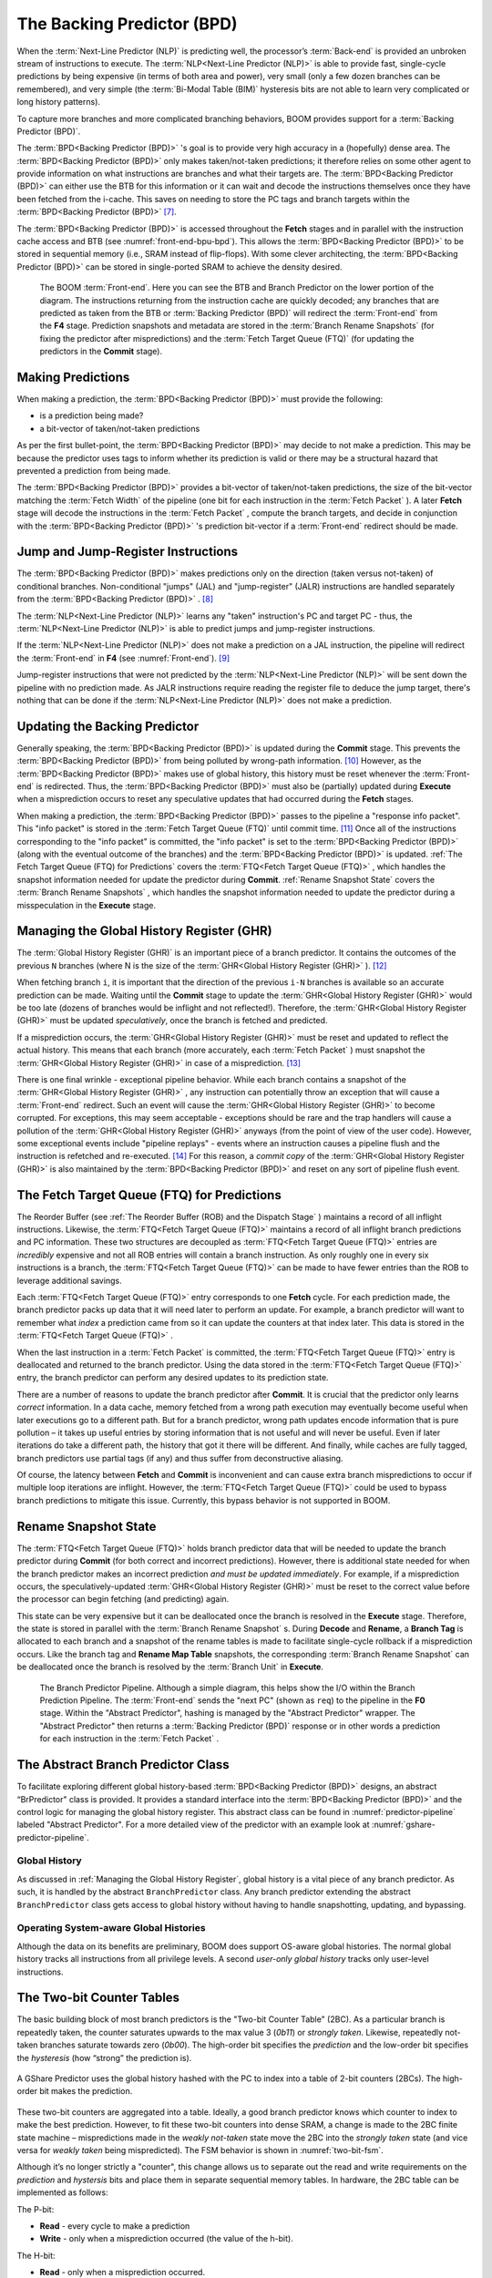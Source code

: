 The Backing Predictor (BPD)
===========================

When the :term:`Next-Line Predictor (NLP)` is predicting well, the processor’s
:term:`Back-end` is provided an unbroken stream of instructions to execute. The
:term:`NLP<Next-Line Predictor (NLP)>` is able to provide fast, single-cycle predictions by being expensive
(in terms of both area and power), very small (only a few dozen branches
can be remembered), and very simple (the :term:`Bi-Modal Table (BIM)` hysteresis bits
are not able to learn very complicated or long history patterns).

To capture more branches and more complicated branching behaviors, BOOM
provides support for a :term:`Backing Predictor (BPD)`.

The :term:`BPD<Backing Predictor (BPD)>` 's goal is to provide very high accuracy in a (hopefully) dense
area. The :term:`BPD<Backing Predictor (BPD)>` only makes taken/not-taken predictions; it therefore relies
on some other agent to provide information on what instructions are
branches and what their targets are. The :term:`BPD<Backing Predictor (BPD)>` can either use the BTB
for this information or it can wait and decode the instructions themselves
once they have been fetched from the i-cache. This saves on needing to
store the PC tags and branch targets within the :term:`BPD<Backing Predictor (BPD)>` [7]_.

The :term:`BPD<Backing Predictor (BPD)>` is accessed throughout the **Fetch** stages and in parallel with the instruction cache access and BTB (see
:numref:`front-end-bpu-bpd`). This allows the :term:`BPD<Backing Predictor (BPD)>` to be stored in sequential
memory (i.e., SRAM instead of flip-flops). With some clever
architecting, the :term:`BPD<Backing Predictor (BPD)>` can be stored in single-ported SRAM to achieve the
density desired.

.. _front-end-bpu-bpd:
.. figure:: /figures/front-end.svg
    :alt: BOOM :term:`Front-end`

    The BOOM :term:`Front-end`. Here you can see the BTB and Branch Predictor on the lower portion of the diagram.
    The instructions returning from the instruction cache are quickly decoded; any branches that are predicted as taken
    from the BTB or :term:`Backing Predictor (BPD)` will redirect the :term:`Front-end` from the **F4** stage. Prediction snapshots and metadata
    are stored in the :term:`Branch Rename Snapshots` (for fixing the predictor after mispredictions) and the :term:`Fetch Target Queue (FTQ)`
    (for updating the predictors in the **Commit** stage).

Making Predictions
------------------

When making a prediction, the :term:`BPD<Backing Predictor (BPD)>` must provide the
following:

-   is a prediction being made?

-   a bit-vector of taken/not-taken predictions

As per the first bullet-point, the :term:`BPD<Backing Predictor (BPD)>` may decide to not make a
prediction. This may be because the predictor uses tags to inform
whether its prediction is valid or there may be a structural hazard that
prevented a prediction from being made.

The :term:`BPD<Backing Predictor (BPD)>` provides a bit-vector of taken/not-taken predictions, the size
of the bit-vector matching the :term:`Fetch Width` of the pipeline (one
bit for each instruction in the :term:`Fetch Packet` ). A later **Fetch** stage
will decode the instructions in the :term:`Fetch Packet` , compute the branch targets, and decide in conjunction with
the :term:`BPD<Backing Predictor (BPD)>` 's prediction bit-vector if a :term:`Front-end` redirect should be made.

Jump and Jump-Register Instructions
-----------------------------------

The :term:`BPD<Backing Predictor (BPD)>` makes predictions only on the direction (taken versus not-taken)
of conditional branches. Non-conditional "jumps" (JAL) and "jump-register"
(JALR) instructions are handled separately from the :term:`BPD<Backing Predictor (BPD)>` . [8]_

The :term:`NLP<Next-Line Predictor (NLP)>` learns any "taken" instruction's PC and target PC -
thus, the :term:`NLP<Next-Line Predictor (NLP)>` is able to predict jumps and jump-register instructions.

If the :term:`NLP<Next-Line Predictor (NLP)>` does not make a prediction on a JAL instruction, the pipeline
will redirect the :term:`Front-end` in **F4** (see :numref:`Front-end`). [9]_

Jump-register instructions that were not predicted by the :term:`NLP<Next-Line Predictor (NLP)>` will be
sent down the pipeline with no prediction made. As JALR instructions require
reading the register file to deduce the jump target, there's nothing
that can be done if the :term:`NLP<Next-Line Predictor (NLP)>` does not make a prediction.

Updating the Backing Predictor
------------------------------

Generally speaking, the :term:`BPD<Backing Predictor (BPD)>` is updated during the **Commit** stage.
This prevents the :term:`BPD<Backing Predictor (BPD)>` from being polluted by wrong-path
information. [10]_ However, as the :term:`BPD<Backing Predictor (BPD)>` makes use of global history, this
history must be reset whenever the :term:`Front-end` is redirected. Thus, the
:term:`BPD<Backing Predictor (BPD)>` must also be (partially) updated during **Execute** when a
misprediction occurs to reset any speculative updates that had occurred
during the **Fetch** stages.

When making a prediction, the :term:`BPD<Backing Predictor (BPD)>` passes to the pipeline a "response
info packet". This "info packet" is stored in the :term:`Fetch Target Queue (FTQ)`
until commit time. [11]_ Once all of the instructions
corresponding to the "info packet" is committed, the "info packet" is
set to the :term:`BPD<Backing Predictor (BPD)>` (along with the eventual outcome of the branches) and the
:term:`BPD<Backing Predictor (BPD)>` is updated. :ref:`The Fetch Target Queue (FTQ) for Predictions` covers the :term:`FTQ<Fetch Target Queue (FTQ)>` , which handles the
snapshot information needed for update the predictor during
**Commit**. :ref:`Rename Snapshot State` covers the :term:`Branch Rename Snapshots` ,
which handles the snapshot information needed to update the
predictor during a misspeculation in the **Execute** stage.

Managing the Global History Register (GHR)
------------------------------------------

The :term:`Global History Register (GHR)` is an important piece of a branch
predictor. It contains the outcomes of the previous ``N`` branches (where
N is the size of the :term:`GHR<Global History Register (GHR)>` ). [12]_

When fetching branch ``i``, it is important that the direction of the
previous ``i-N`` branches is available so an accurate prediction can be
made. Waiting until the **Commit** stage to update the :term:`GHR<Global History Register (GHR)>`
would be too late (dozens of branches would be inflight and not
reflected!). Therefore, the :term:`GHR<Global History Register (GHR)>` must be updated
*speculatively*, once the branch is fetched and predicted.

If a misprediction occurs, the :term:`GHR<Global History Register (GHR)>` must be reset and
updated to reflect the actual history. This means that each branch (more
accurately, each :term:`Fetch Packet` ) must snapshot the :term:`GHR<Global History Register (GHR)>` in case of a misprediction. [13]_

There is one final wrinkle - exceptional pipeline behavior. While each
branch contains a snapshot of the :term:`GHR<Global History Register (GHR)>` , any
instruction can potentially throw an exception that will cause a :term:`Front-end`
redirect. Such an event will cause the :term:`GHR<Global History Register (GHR)>` to become
corrupted. For exceptions, this may seem acceptable - exceptions should
be rare and the trap handlers will cause a pollution of the :term:`GHR<Global History Register (GHR)>`
anyways (from the point of view of the user code).
However, some exceptional events include "pipeline replays" - events
where an instruction causes a pipeline flush and the instruction is
refetched and re-executed. [14]_ For this reason, a *commit copy* of
the :term:`GHR<Global History Register (GHR)>` is also maintained by the :term:`BPD<Backing Predictor (BPD)>` and reset on
any sort of pipeline flush event.

The Fetch Target Queue (FTQ) for Predictions
--------------------------------------------

The Reorder Buffer (see :ref:`The Reorder Buffer (ROB) and the Dispatch Stage` )
maintains a record of all inflight instructions. Likewise, the :term:`FTQ<Fetch Target Queue (FTQ)>`
maintains a record of all inflight branch predictions and PC information. These two
structures are decoupled as :term:`FTQ<Fetch Target Queue (FTQ)>` entries are *incredibly* expensive
and not all ROB entries will contain a branch instruction. As only
roughly one in every six instructions is a branch, the :term:`FTQ<Fetch Target Queue (FTQ)>` can be made
to have fewer entries than the ROB to leverage additional savings.

Each :term:`FTQ<Fetch Target Queue (FTQ)>` entry corresponds to one **Fetch** cycle. For each prediction made, the
branch predictor packs up data that it will need later to perform an
update. For example, a branch predictor will want to remember what
*index* a prediction came from so it can update the counters at that
index later. This data is stored in the :term:`FTQ<Fetch Target Queue (FTQ)>` .

When the last instruction in a :term:`Fetch Packet` is committed, the :term:`FTQ<Fetch Target Queue (FTQ)>` entry
is deallocated and returned to the branch predictor. Using the data
stored in the :term:`FTQ<Fetch Target Queue (FTQ)>` entry, the branch predictor can perform any desired
updates to its prediction state.

There are a number of reasons to update the branch predictor after
**Commit**. It is crucial that the predictor only learns *correct*
information. In a data cache, memory fetched from a wrong path execution
may eventually become useful when later executions go to a different
path. But for a branch predictor, wrong path updates encode information
that is pure pollution – it takes up useful entries by storing
information that is not useful and will never be useful. Even if later
iterations do take a different path, the history that got it there will
be different. And finally, while caches are fully tagged, branch
predictors use partial tags (if any) and thus suffer from deconstructive
aliasing.

Of course, the latency between **Fetch** and **Commit** is
inconvenient and can cause extra branch mispredictions to occur if
multiple loop iterations are inflight. However, the :term:`FTQ<Fetch Target Queue (FTQ)>` could be used
to bypass branch predictions to mitigate this issue. Currently, this
bypass behavior is not supported in BOOM.

Rename Snapshot State
---------------------

The :term:`FTQ<Fetch Target Queue (FTQ)>` holds branch predictor data that will be needed to update the
branch predictor during **Commit** (for both correct and incorrect
predictions). However, there is additional state needed for when the
branch predictor makes an incorrect prediction *and must be updated
immediately*. For example, if a misprediction occurs, the
speculatively-updated :term:`GHR<Global History Register (GHR)>` must be reset to the correct value
before the processor can begin fetching (and predicting) again.

This state can be very expensive but it can be deallocated once the
branch is resolved in the **Execute** stage. Therefore, the state is
stored in parallel with the :term:`Branch Rename Snapshot` s. During **Decode**
and **Rename**, a **Branch Tag** is allocated to each branch and a
snapshot of the rename tables is made to facilitate single-cycle
rollback if a misprediction occurs. Like the branch tag and **Rename
Map Table** snapshots, the corresponding :term:`Branch Rename Snapshot`
can be deallocated once the branch is resolved by the :term:`Branch Unit` in
**Execute**.

.. _predictor-pipeline:
.. figure:: /figures/br-prediction-pipeline.svg
    :alt: The Branch Predictor Pipeline

    The Branch Predictor Pipeline. Although a simple diagram, this helps show the I/O within the Branch Prediction
    Pipeline. The :term:`Front-end` sends the "next PC" (shown as ``req``) to the pipeline in the **F0** stage. Within the "Abstract Predictor",
    hashing is managed by the "Abstract Predictor" wrapper. The "Abstract Predictor" then returns a :term:`Backing Predictor (BPD)` response
    or in other words a prediction for each instruction in the :term:`Fetch Packet` .

The Abstract Branch Predictor Class
-----------------------------------

To facilitate exploring different global history-based :term:`BPD<Backing Predictor (BPD)>` designs, an
abstract “BrPredictor" class is provided. It provides a standard
interface into the :term:`BPD<Backing Predictor (BPD)>` and the control logic for managing the global
history register. This abstract class can be found in
:numref:`predictor-pipeline` labeled "Abstract Predictor". For a more detailed view of the predictor
with an example look at :numref:`gshare-predictor-pipeline`.

Global History
^^^^^^^^^^^^^^

As discussed in :ref:`Managing the Global History Register`, global history is a vital
piece of any branch predictor. As such, it is handled by the abstract
``BranchPredictor`` class. Any branch predictor extending the abstract
``BranchPredictor`` class gets access to global history without having to
handle snapshotting, updating, and bypassing.

Operating System-aware Global Histories
^^^^^^^^^^^^^^^^^^^^^^^^^^^^^^^^^^^^^^^

Although the data on its benefits are preliminary, BOOM does support
OS-aware global histories. The normal global history tracks all
instructions from all privilege levels. A second *user-only global
history* tracks only user-level instructions.

The Two-bit Counter Tables
--------------------------

The basic building block of most branch predictors is the "Two-bit
Counter Table" (2BC). As a particular branch is repeatedly taken, the
counter saturates upwards to the max value 3 (*0b11*) or *strongly
taken*. Likewise, repeatedly not-taken branches saturate towards zero
(*0b00*). The high-order bit specifies the *prediction* and the
low-order bit specifies the *hysteresis* (how “strong” the
prediction is).

.. _gshare-predictor:
.. figure:: /figures/2bc-prediction.png
    :scale: 30 %
    :align: center
    :alt: The GShare Predictor

    A GShare Predictor uses the global history hashed with the PC to index into a table of 2-bit
    counters (2BCs). The high-order bit makes the prediction.

These two-bit counters are aggregated into a table. Ideally, a good
branch predictor knows which counter to index to make the best
prediction. However, to fit these two-bit counters into dense SRAM, a
change is made to the 2BC finite state machine – mispredictions made in
the *weakly not-taken* state move the 2BC into the *strongly
taken* state (and vice versa for *weakly taken* being
mispredicted). The FSM behavior is shown in :numref:`two-bit-fsm`.

Although it’s no longer strictly a "counter", this change allows us to
separate out the read and write requirements on the *prediction* and
*hystersis* bits and place them in separate sequential memory
tables. In hardware, the 2BC table can be implemented as follows:

The P-bit:

* **Read** - every cycle to make a prediction

* **Write** - only when a misprediction occurred (the value of
  the h-bit).

The H-bit:

* **Read** - only when a misprediction occurred.

* **Write** - when a branch is resolved (write the direction the
  branch took).

.. _two-bit-fsm:
.. figure:: /figures/2bc-fsm.svg
    :scale: 30 %
    :align: center
    :alt: The Two-bit Counter State Machine

    The Two-bit Counter (2BC) State Machine

By breaking the high-order p-bit and the low-order h-bit apart, we can
place each in 1 read/1 write SRAM. A few more assumptions can help us do
even better. Mispredictions are rare and branch resolutions are not
necessarily occurring on every cycle. Also, writes can be delayed or
even dropped altogether. Therefore, the *h-table* can be implemented
using a single 1rw-ported SRAM by queueing writes up and draining them
when a read is not being performed. Likewise, the *p-table* can be
implemented in 1rw-ported SRAM by banking it – buffer writes and drain
when there is not a read conflict.

A final note: SRAMs are not happy with a "tall and skinny" aspect ratio
that the 2BC tables require. However, the solution is simple – tall and
skinny can be trivially transformed into a rectangular memory structure.
The high-order bits of the index can correspond to the SRAM row and the
low-order bits can be used to mux out the specific bits from within the
row.

The GShare Predictor
--------------------

**GShare** is a simple but very effective branch predictor.
Predictions are made by hashing the instruction address and the :term:`GHR <Global History Register (GHR)>`
(typically a simple XOR) and then indexing into a table of
two-bit counters. :numref:`Gshare-Predictor` shows the logical
architecture and :numref:`gshare-predictor-pipeline` shows the physical implementation
and structure of the **GShare predictor**. Note that the prediction
begins in the **F0** stage when the requesting address is sent to the
predictor but that the prediction is made later in the **F3** stage once
the instructions have returned from the instruction cache and the
prediction state has been read out of the **GShare**'s p-table.

.. _gshare-predictor-pipeline:
.. figure:: /figures/gshare.svg
    :alt: The GShare Predictor Pipeline

    The GShare Predictor Pipeline

The TAGE Predictor
------------------

.. _tage-predictor:
.. figure:: /figures/tage.png
    :alt: The TAGE Predictor

    The TAGE predictor. The requesting address (PC) and the global history are fed into each
    table’s index hash and tag hash. Each table provides its own prediction (or no prediction) and the table
    with the longest history wins.

BOOM also implements the **TAGE** conditional branch predictor. **TAGE** is a
highly-parameterizable, state-of-the-art global history
predictor. The design is able to
maintain a high degree of accuracy while scaling from very small
predictor sizes to very large predictor sizes. It is fast to learn short
histories while also able to learn very, very long histories (over a
thousand branches of history).

**TAGE (TAgged GEometric)** is implemented as a collection of predictor
tables. Each table entry contains a *prediction counter*, a
*usefulness counter*, and a *tag*. The *prediction counter*
provides the prediction (and maintains some hysteresis as to how
strongly biased the prediction is towards taken or not-taken). The
*usefulness counter* tracks how useful the particular entry has been
in the past for providing correct predictions. The *tag* allows the
table to only make a prediction if there is a tag match for the
particular requesting instruction address and global history.

Each table has a different (and geometrically increasing) amount of
history associated with it. Each table’s history is used to hash with
the requesting instruction address to produce an index hash and a tag
hash. Each table will make its own prediction (or no prediction, if
there is no tag match). The table with the longest history making a
prediction wins.

On a misprediction, **TAGE** attempts to allocate a new entry. It will only
overwrite an entry that is "not useful" (ubits == 0).

TAGE Global History and the Circular Shift Registers (CSRs) [15]_
^^^^^^^^^^^^^^^^^^^^^^^^^^^^^^^^^^^^^^^^^^^^^^^^^^^^^^^^^^^^^^^^^

Each **TAGE** table has associated with it its own global history (and each
table has geometrically more history than the last table). The histories
contain many more bits of history that can be used to index a **TAGE** table; therefore, the
history must be "folded" to fit. A table with 1024 entries uses 10 bits
to index the table. Therefore, if the table uses 20 bits of global
history, the top 10 bits of history are XOR’ed against the bottom 10
bits of history.

Instead of attempting to dynamically fold a very long history register
every cycle, the history can be stored in a circular shift register (CSR).
The history is stored already folded and only the new history bit and
the oldest history bit need to be provided to perform an update.
:numref:`tage-csr` shows an example of how a CSR works.

.. _tage-csr:
.. code-block:: none
    :caption: The circular shift register. When a new branch outcome is added, the register is shifted (and wrapped around). The new outcome is added and the oldest bit in the history is “evicted”.

    Example:
      A 12 bit value (0b_0111_1001_1111) folded onto a 5 bit CSR becomes
      (0b_0_0010), which can be found by:


                   /-- history[12] (evict bit)
                   |
     c[4], c[3], c[2], c[1], c[0]
      |                        ^
      |                        |
      \_______________________/ \---history[0] (newly taken bit)


    (c[4] ^ h[ 0] generates the new c[0]).
    (c[1] ^ h[12] generates the new c[2]).

Each table must maintain *three* CSRs. The first CSR is used for
computing the index hash and has a size ``n=log(num_table_entries)``. As
a CSR contains the folded history, any periodic history pattern matching
the length of the CSR will XOR to all zeroes (potentially quite common).
For this reason, there are two CSRs for computing the tag hash, one of
width n and the other of width ``n-1``.

For every prediction, all three CSRs (for every table) must be
snapshotted and reset if a branch misprediction occurs. Another three
*commit copies* of these CSRs must be maintained to handle pipeline
flushes.

Usefulness counters (u-bits)
^^^^^^^^^^^^^^^^^^^^^^^^^^^^

The “usefulness” of an entry is stored in the *u-bit* counters.
Roughly speaking, if an entry provides a correct prediction, the u-bit
counter is incremented. If an entry provides an incorrect prediction,
the u-bit counter is decremented. When a misprediction occurs, **TAGE**
attempts to allocate a new entry. To prevent overwriting a useful entry,
it will only allocate an entry if the existing entry has a usefulness of
zero. However, if an entry allocation fails because all of the potential
entries are useful, then all of the potential entries are decremented to
potentially make room for an allocation in the future.

To prevent **TAGE** from filling up with only useful but rarely-used
entries, **TAGE** must provide a scheme for "degrading" the u-bits over
time. A number of schemes are available. One option is a timer that
periodically degrades the u-bit counters. Another option is to track the
number of failed allocations (incrementing on a failed allocation and
decremented on a successful allocation). Once the counter has saturated,
all u-bits are degraded.

TAGE Snapshot State
^^^^^^^^^^^^^^^^^^^

For every prediction, all three CSRs (for every table) must be
snapshotted and reset if a branch misprediction occurs. **TAGE** must also
remember the index of each table that was checked for a prediction (so
the correct entry for each table can be updated later). Finally, TAGE
must remember the tag computed for each table – the tags will be needed
later if a new entry is to be allocated. [16]_

Other Predictors
----------------

BOOM provides a number of other predictors that may provide useful.

The Base Only Predictor
^^^^^^^^^^^^^^^^^^^^^^^

The Base Only Predictor uses the BTBs :term:`BIM<Bi-Modal Table (BIM)>` to make a prediction on
whether the branch was taken or not.

The Null Predictor
^^^^^^^^^^^^^^^^^^

The Null Predictor is used when no :term:`BPD<Backing Predictor (BPD)>` predictor is desired. It will
always predict "not taken".

The Random Predictor
^^^^^^^^^^^^^^^^^^^^

The Random Predictor uses an LFSR to randomize both "was a prediction
made?" and "which direction each branch in the :term:`Fetch Packet` should
take?". This is very useful for both torture-testing BOOM and for
providing a worst-case performance baseline for comparing branch
predictors.

.. [7] It’s the *PC Tag* storage and *Branch Target* storage that
    makes the BTB within the :term:`Next-Line Predictor (NLP)` so expensive.

.. [8] JAL instructions jump to a ``PC+Immediate`` location, whereas
     JALR instructions jump to a ``PC+Register[rs1]+Immediate`` location.

.. [9] Redirecting the :term:`Front-end` in the **F4** Stage for
     instructions is trivial, as the instruction can be decoded and its
    target can be known.

.. [10] In the data-cache, it can be useful to fetch data from the wrong
    path - it is possible that future code executions may want to access
    the data. Worst case, the cache’s effective capacity is reduced. But
    it can be quite dangerous to add wrong-path information to the :term:`Backing Predictor (BPD)` -
    it truly represents a code-path that is never exercised, so the
    information will *never* be useful in later code executions.
    Worst, aliasing is a problem in branch predictors (at most partial
    tag checks are used) and wrong-path information can create
    deconstructive aliasing problems that worsens prediction accuracy.
    Finally, bypassing of the inflight prediction information can occur,
    eliminating any penalty of not updating the predictor until the
    **Commit** stage.

.. [11] These *info packets* are not stored in the ROB for two
    reasons - first, they correspond to :term:`Fetch Packet`s, not
    instructions. Second, they are very expensive and so it is
    reasonable to size the :term:`Fetch Target Queue (FTQ)` to be smaller than the ROB.

.. [12] Actually, the direction of all conditional branches within a
    :term:`Fetch Packet` are compressed (via an OR-reduction) into a
    single bit, but for this section, it is easier to describe the
    history register in slightly inaccurate terms.

.. [13] Notice that there is a delay between beginning to make a
    prediction in the **F0** stage (when the global history is read)
    and redirecting the :term:`Front-end` in the **F4** stage (when the
    global history is updated). This results in a "shadow" in which a
    branch beginning to make a prediction in **F0** will not see the
    branches (or their outcomes) that came a cycle (or two) earlier in
    the program (that are currently in **F1/2/3** stages).
    It is vitally important though that these "shadow branches" be
    reflected in the global history snapshot.

.. [14] An example of a pipeline replay is a *memory ordering
    failure* in which a load executed before an older store it
    depends on and got the wrong data. The only recovery requires
    flushing the entire pipeline and re-executing the load.

.. [15] No relation to the Control/Status Registers (CSRs) in RISC-V.

.. [16] There are ways to mitigate some of these costs, but this margin
    is too narrow to contain them.
